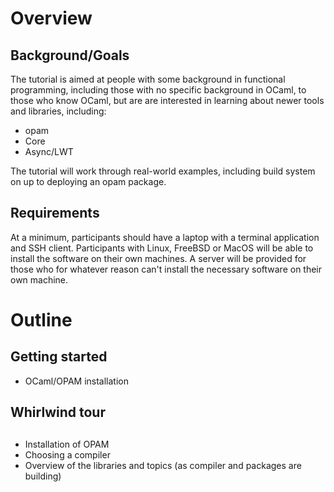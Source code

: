 * Overview
** Background/Goals
 The tutorial is aimed at people with some background in functional
 programming, including those with no specific background in OCaml, to
 those who know OCaml, but are are interested in learning about newer
 tools and libraries, including:

 - opam
 - Core
 - Async/LWT

 The tutorial will work through real-world examples, including build
 system on up to deploying an opam package.
** Requirements
 At a minimum, participants should have a laptop with a terminal
 application and SSH client.  Participants with Linux, FreeBSD or
 MacOS will be able to install the software on their own machines.  A
 server will be provided for those who for whatever reason can't
 install the necessary software on their own machine.

* Outline
** Getting started
 - OCaml/OPAM installation
** Whirlwind tour
** 



 - Installation of OPAM
 - Choosing a compiler
 - Overview of the libraries and topics (as compiler and packages are
   building)
** 
